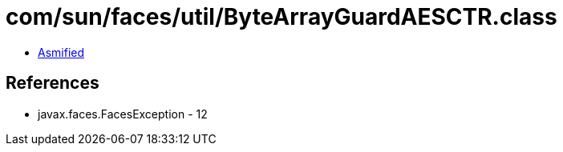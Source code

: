 = com/sun/faces/util/ByteArrayGuardAESCTR.class

 - link:ByteArrayGuardAESCTR-asmified.java[Asmified]

== References

 - javax.faces.FacesException - 12
